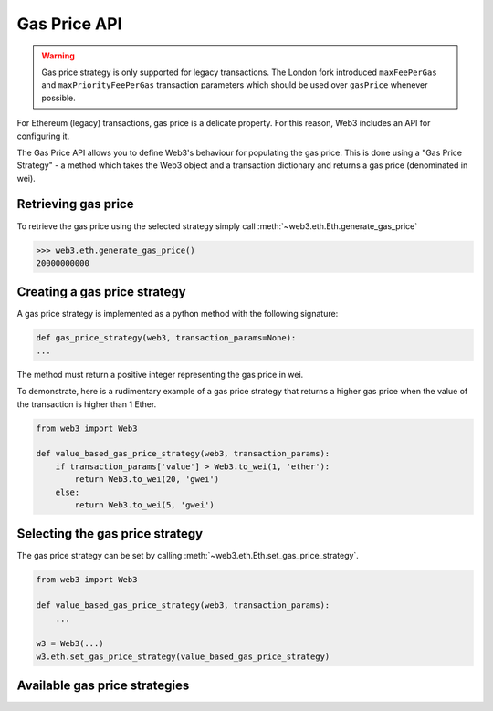 .. _Gas_Price:

Gas Price API
===============

.. warning::
    Gas price strategy is only supported for legacy transactions. The London fork
    introduced ``maxFeePerGas`` and ``maxPriorityFeePerGas`` transaction parameters
    which should be used over ``gasPrice`` whenever possible.

For Ethereum (legacy) transactions, gas price is a delicate property. For this reason,
Web3 includes an API for configuring it.

The Gas Price API allows you to define Web3's behaviour for populating the gas price.
This is done using a "Gas Price Strategy" - a method which takes the Web3 object and a
transaction dictionary and returns a gas price (denominated in wei).

Retrieving gas price
--------------------

To retrieve the gas price using the selected strategy simply call
:meth:`~web3.eth.Eth.generate_gas_price`

.. code-block:: python

    >>> web3.eth.generate_gas_price()
    20000000000

Creating a gas price strategy
-------------------------------

A gas price strategy is implemented as a python method with the following
signature:

.. code-block:: python

    def gas_price_strategy(web3, transaction_params=None):
    ...

The method must return a positive integer representing the gas price in wei.

To demonstrate, here is a rudimentary example of a gas price strategy that
returns a higher gas price when the value of the transaction is higher than
1 Ether.

.. code-block:: python

    from web3 import Web3

    def value_based_gas_price_strategy(web3, transaction_params):
        if transaction_params['value'] > Web3.to_wei(1, 'ether'):
            return Web3.to_wei(20, 'gwei')
        else:
            return Web3.to_wei(5, 'gwei')

Selecting the gas price strategy
--------------------------------

The gas price strategy can be set by calling :meth:`~web3.eth.Eth.set_gas_price_strategy`.

.. code-block:: python

    from web3 import Web3

    def value_based_gas_price_strategy(web3, transaction_params):
        ...

    w3 = Web3(...)
    w3.eth.set_gas_price_strategy(value_based_gas_price_strategy)

Available gas price strategies
------------------------------

.. py:module:: web3.gas_strategies.rpc

.. py:method:: rpc_gas_price_strategy(web3, transaction_params=None)

    Makes a call to the `JSON-RPC eth_gasPrice
    method <https://ethereum.org/en/developers/docs/apis/json-rpc#eth_gasprice>`_ which returns
    the gas price configured by the connected Ethereum node.

.. py:module:: web3.gas_strategies.time_based

.. py:method:: construct_time_based_gas_price_strategy(max_wait_seconds, sample_size=120, probability=98, weighted=False)

    Constructs a strategy which will compute a gas price such that the
    transaction will be mined within a number of seconds defined by
    ``max_wait_seconds`` with a probability defined by ``probability``.  The
    gas price is computed by sampling ``sample_size`` of the most recently
    mined blocks. If ``weighted=True``, the block time will be weighted towards
    more recently mined blocks.

    * ``max_wait_seconds`` The desired maximum number of seconds the
      transaction should take to mine.
    * ``sample_size`` The number of recent blocks to sample
    * ``probability`` An integer representation of the desired probability that
      the transaction will be mined within ``max_wait_seconds``.  0 means 0%
      and 100 means 100%.

    The following ready to use versions of this strategy are available.

    * ``web3.gas_strategies.time_based.fast_gas_price_strategy``: Transaction mined within 60 seconds.
    * ``web3.gas_strategies.time_based.medium_gas_price_strategy``: Transaction mined within 5 minutes.
    * ``web3.gas_strategies.time_based.slow_gas_price_strategy``: Transaction mined within 1 hour.
    * ``web3.gas_strategies.time_based.glacial_gas_price_strategy``: Transaction mined within 24 hours.

    .. warning:: Due to the overhead of sampling the recent blocks it is
      recommended that a caching solution be used to reduce the amount of chain
      data that needs to be re-fetched for each request.

    .. code-block:: python

        from web3 import Web3
        from web3.gas_strategies.time_based import medium_gas_price_strategy

        w3 = Web3(...)
        w3.eth.set_gas_price_strategy(medium_gas_price_strategy)

        w3.provider.cache_allowed_requests = True

